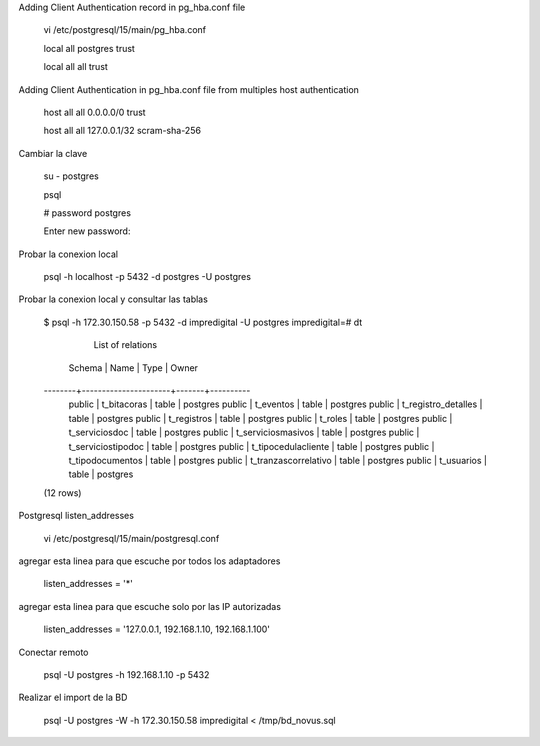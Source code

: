 Adding Client Authentication record in pg_hba.conf file

	vi /etc/postgresql/15/main/pg_hba.conf

	local   all             postgres                                trust

	local   all             all                                     trust


Adding Client Authentication in pg_hba.conf file from multiples host authentication

	host    all             all             0.0.0.0/0               trust

	host    all             all             127.0.0.1/32            scram-sha-256


Cambiar la clave

	su - postgres 

	psql

	# \password postgres

	Enter new password: 
	
Probar la conexion local

	psql -h localhost -p 5432 -d postgres -U postgres
	
Probar la conexion local y consultar las tablas

	$ psql -h 172.30.150.58 -p 5432 -d impredigital -U postgres
	impredigital=# \dt
                List of relations
	 Schema |         Name         | Type  |  Owner
	--------+----------------------+-------+----------
	 public | t_bitacoras          | table | postgres
	 public | t_eventos            | table | postgres
	 public | t_registro_detalles  | table | postgres
	 public | t_registros          | table | postgres
	 public | t_roles              | table | postgres
	 public | t_serviciosdoc       | table | postgres
	 public | t_serviciosmasivos   | table | postgres
	 public | t_serviciostipodoc   | table | postgres
	 public | t_tipocedulacliente  | table | postgres
	 public | t_tipodocumentos     | table | postgres
	 public | t_tranzascorrelativo | table | postgres
	 public | t_usuarios           | table | postgres
	(12 rows)


	
Postgresql listen_addresses

	vi /etc/postgresql/15/main/postgresql.conf

agregar esta linea para que escuche por todos los adaptadores

	listen_addresses = '*'
		
agregar esta linea para que escuche solo por las IP autorizadas


	listen_addresses = '127.0.0.1, 192.168.1.10, 192.168.1.100'

Conectar remoto

	psql -U postgres -h 192.168.1.10 -p 5432
	
Realizar el import de la BD

	psql -U postgres -W -h 172.30.150.58 impredigital < /tmp/bd_novus.sql
